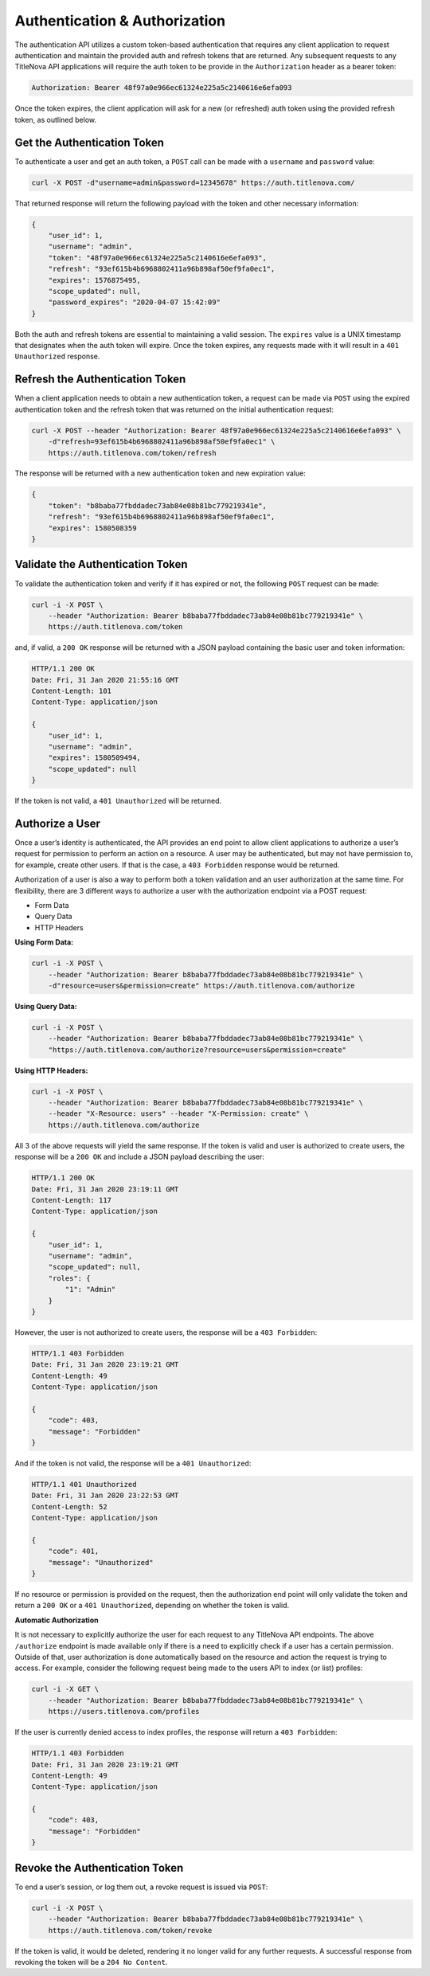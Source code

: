 Authentication & Authorization
==============================

The authentication API utilizes a custom token-based authentication that requires any client application
to request authentication and maintain the provided auth and refresh tokens that are returned. Any subsequent
requests to any TitleNova API applications will require the auth token to be provide in the ``Authorization``
header as a bearer token:

.. code-block:: bash

    Authorization: Bearer 48f97a0e966ec61324e225a5c2140616e6efa093

Once the token expires, the client application will ask for a new (or refreshed) auth token using the provided
refresh token, as outlined below.

Get the Authentication Token
----------------------------

To authenticate a user and get an auth token, a ``POST`` call can be made with a ``username`` and ``password`` value:

.. code-block:: bash

    curl -X POST -d"username=admin&password=12345678" https://auth.titlenova.com/


That returned response will return the following payload with the token and other necessary information:

.. code-block:: json

    {
        "user_id": 1,
        "username": "admin",
        "token": "48f97a0e966ec61324e225a5c2140616e6efa093",
        "refresh": "93ef615b4b6968802411a96b898af50ef9fa0ec1",
        "expires": 1576875495,
        "scope_updated": null,
        "password_expires": "2020-04-07 15:42:09"
    }

Both the auth and refresh tokens are essential to maintaining a valid session. The ``expires`` value is a
UNIX timestamp that designates when the auth token will expire. Once the token expires, any requests made with
it will result in a ``401 Unauthorized`` response.

Refresh the Authentication Token
--------------------------------

When a client application needs to obtain a new authentication token, a request can be made via ``POST``
using the expired authentication token and the refresh token that was returned on the initial
authentication request:

.. code-block:: bash

    curl -X POST --header "Authorization: Bearer 48f97a0e966ec61324e225a5c2140616e6efa093" \
        -d"refresh=93ef615b4b6968802411a96b898af50ef9fa0ec1" \
        https://auth.titlenova.com/token/refresh

The response will be returned with a new authentication token and new expiration value:

.. code-block:: json

    {
        "token": "b8baba77fbddadec73ab84e08b81bc779219341e",
        "refresh": "93ef615b4b6968802411a96b898af50ef9fa0ec1",
        "expires": 1580508359
    }

Validate the Authentication Token
---------------------------------

To validate the authentication token and verify if it has expired or not, the following ``POST``
request can be made:

.. code-block:: bash

    curl -i -X POST \
        --header "Authorization: Bearer b8baba77fbddadec73ab84e08b81bc779219341e" \
        https://auth.titlenova.com/token

and, if valid, a ``200 OK`` response will be returned with a JSON payload containing the basic user
and token information:

.. code-block:: json

    HTTP/1.1 200 OK
    Date: Fri, 31 Jan 2020 21:55:16 GMT
    Content-Length: 101
    Content-Type: application/json

    {
        "user_id": 1,
        "username": "admin",
        "expires": 1580509494,
        "scope_updated": null
    }

If the token is not valid, a ``401 Unauthorized`` will be returned.

Authorize a User
----------------

Once a user’s identity is authenticated, the API provides an end point to allow client applications
to authorize a user’s request for permission to perform an action on a resource. A user may be
authenticated, but may not have permission to, for example, create other users. If that is the case,
a ``403 Forbidden`` response would be returned.

Authorization of a user is also a way to perform both a token validation and an user authorization at
the same time. For flexibility, there are 3 different ways to authorize a user with the authorization
endpoint via a POST request:

* Form Data
* Query Data
* HTTP Headers

**Using Form Data:**

.. code-block:: bash

    curl -i -X POST \
        --header "Authorization: Bearer b8baba77fbddadec73ab84e08b81bc779219341e" \
        -d"resource=users&permission=create" https://auth.titlenova.com/authorize

**Using Query Data:**

.. code-block:: bash

    curl -i -X POST \
        --header "Authorization: Bearer b8baba77fbddadec73ab84e08b81bc779219341e" \
        "https://auth.titlenova.com/authorize?resource=users&permission=create"

**Using HTTP Headers:**

.. code-block:: bash

    curl -i -X POST \
        --header "Authorization: Bearer b8baba77fbddadec73ab84e08b81bc779219341e" \
        --header "X-Resource: users" --header "X-Permission: create" \
        https://auth.titlenova.com/authorize

All 3 of the above requests will yield the same response. If the token is valid and user is authorized
to create users, the response will be a ``200 OK`` and include a JSON payload describing the user:

.. code-block:: json

    HTTP/1.1 200 OK
    Date: Fri, 31 Jan 2020 23:19:11 GMT
    Content-Length: 117
    Content-Type: application/json

    {
        "user_id": 1,
        "username": "admin",
        "scope_updated": null,
        "roles": {
            "1": "Admin"
        }
    }

However, the user is not authorized to create users, the response will be a ``403 Forbidden``:

.. code-block:: json

    HTTP/1.1 403 Forbidden
    Date: Fri, 31 Jan 2020 23:19:21 GMT
    Content-Length: 49
    Content-Type: application/json

    {
        "code": 403,
        "message": "Forbidden"
    }

And if the token is not valid, the response will be a ``401 Unauthorized``:

.. code-block:: json

    HTTP/1.1 401 Unauthorized
    Date: Fri, 31 Jan 2020 23:22:53 GMT
    Content-Length: 52
    Content-Type: application/json

    {
        "code": 401,
        "message": "Unauthorized"
    }

If no resource or permission is provided on the request, then the authorization end point will only
validate the token and return a ``200 OK`` or a ``401 Unauthorized``, depending on whether the token is valid.

**Automatic Authorization**

It is not necessary to explicitly authorize the user for each request to any TitleNova API endpoints. The
above ``/authorize`` endpoint is made available only if there is a need to explicitly check if a user has
a certain permission. Outside of that, user authorization is done automatically based on the resource and
action the request is trying to access. For example, consider the following request being made to the users
API to index (or list) profiles:

.. code-block:: bash

    curl -i -X GET \
        --header "Authorization: Bearer b8baba77fbddadec73ab84e08b81bc779219341e" \
        https://users.titlenova.com/profiles

If the user is currently denied access to index profiles, the response will return a ``403 Forbidden``:

.. code-block:: json

    HTTP/1.1 403 Forbidden
    Date: Fri, 31 Jan 2020 23:19:21 GMT
    Content-Length: 49
    Content-Type: application/json

    {
        "code": 403,
        "message": "Forbidden"
    }

Revoke the Authentication Token
-------------------------------

To end a user’s session, or log them out, a revoke request is issued via ``POST``:

.. code-block:: bash

    curl -i -X POST \
        --header "Authorization: Bearer b8baba77fbddadec73ab84e08b81bc779219341e" \
        https://auth.titlenova.com/token/revoke

If the token is valid, it would be deleted, rendering it no longer valid for any further requests.
A successful response from revoking the token will be a ``204 No Content``.
